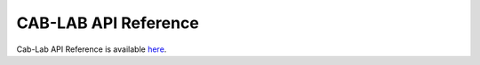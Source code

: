 =====================
CAB-LAB API Reference
=====================

.. index:: API

Cab-Lab API Reference is available `here <_static/api_reference.html>`_.